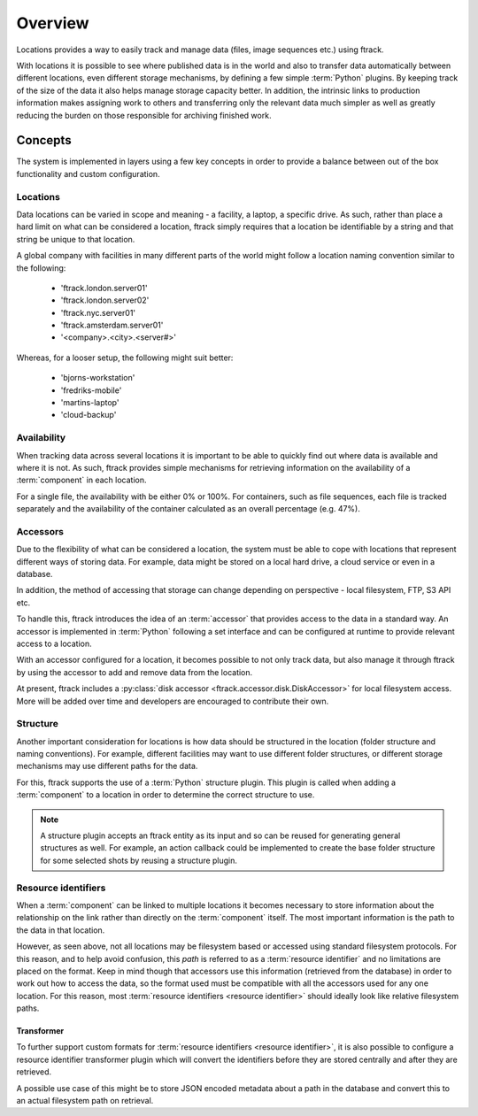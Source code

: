 ..
    :copyright: Copyright (c) 2014 ftrack

.. _locations/overview:

********
Overview
********

Locations provides a way to easily track and manage data (files, image sequences
etc.) using ftrack.

With locations it is possible to see where published data is in the world and
also to transfer data automatically between different locations, even different
storage mechanisms, by defining a few simple :term:`Python` plugins. By keeping
track of the size of the data it also helps manage storage capacity better. In
addition, the intrinsic links to production information makes assigning work to
others and transferring only the relevant data much simpler as well as greatly
reducing the burden on those responsible for archiving finished work.

Concepts
========

The system is implemented in layers using a few key concepts in order to provide
a balance between out of the box functionality and custom configuration.

.. _locations/overview/locations:

Locations
---------

Data locations can be varied in scope and meaning - a facility, a laptop, a
specific drive. As such, rather than place a hard limit on what can be
considered a location, ftrack simply requires that a location be identifiable by
a string and that string be unique to that location.

A global company with facilities in many different parts of the world might
follow a location naming convention similar to the following:

    * 'ftrack.london.server01'
    * 'ftrack.london.server02'
    * 'ftrack.nyc.server01'
    * 'ftrack.amsterdam.server01'
    * '<company>.<city>.<server#>'

Whereas, for a looser setup, the following might suit better:

    * 'bjorns-workstation'
    * 'fredriks-mobile'
    * 'martins-laptop'
    * 'cloud-backup'

Availability
------------

When tracking data across several locations it is important to be able to
quickly find out where data is available and where it is not. As such, ftrack
provides simple mechanisms for retrieving information on the availability of a
:term:`component` in each location.

For a single file, the availability with be either 0% or 100%. For containers,
such as file sequences, each file is tracked separately and the availability of
the container calculated as an overall percentage (e.g. 47%).

.. _locations/overview/accessors:

Accessors
---------

Due to the flexibility of what can be considered a location, the system must be
able to cope with locations that represent different ways of storing data. For
example, data might be stored on a local hard drive, a cloud service or even in
a database.

In addition, the method of accessing that storage can change depending on
perspective - local filesystem, FTP, S3 API etc.

To handle this, ftrack introduces the idea of an :term:`accessor` that provides
access to the data in a standard way. An accessor is implemented in
:term:`Python` following a set interface and can be configured at runtime to
provide relevant access to a location.

With an accessor configured for a location, it becomes possible to not only
track data, but also manage it through ftrack by using the accessor to add and
remove data from the location.

At present, ftrack includes a :py:class:`disk accessor
<ftrack.accessor.disk.DiskAccessor>` for local filesystem access. More will be
added over time and developers are encouraged to contribute their own.

.. _locations/overview/structure:

Structure
---------

Another important consideration for locations is how data should be structured
in the location (folder structure and naming conventions). For example,
different facilities may want to use different folder structures, or different
storage mechanisms may use different paths for the data.

For this, ftrack supports the use of a :term:`Python` structure plugin. This
plugin is called when adding a :term:`component` to a location in order to
determine the correct structure to use.

.. note::

    A structure plugin accepts an ftrack entity as its input and so can be
    reused for generating general structures as well. For example, an action
    callback could be implemented to create the base folder structure for some
    selected shots by reusing a structure plugin.

.. _locations/overview/resource_identifiers:

Resource identifiers
--------------------

When a :term:`component` can be linked to multiple locations it becomes
necessary to store information about the relationship on the link rather than
directly on the :term:`component` itself. The most important information is the
path to the data in that location.

However, as seen above, not all locations may be filesystem based or accessed
using standard filesystem protocols. For this reason, and to help avoid
confusion, this *path* is referred to as a :term:`resource identifier` and no
limitations are placed on the format. Keep in mind though that accessors use
this information (retrieved from the database) in order to work out how to
access the data, so the format used must be compatible with all the accessors
used for any one location. For this reason, most
:term:`resource identifiers <resource identifier>` should ideally look like
relative filesystem paths.

.. _locations/overview/resource_identifiers/transformer:

Transformer
^^^^^^^^^^^

To further support custom formats for
:term:`resource identifiers <resource identifier>`, it is also possible to
configure a resource identifier transformer plugin which will convert
the identifiers before they are stored centrally and after they are retrieved.

A possible use case of this might be to store JSON encoded metadata about a path
in the database and convert this to an actual filesystem path on retrieval.
